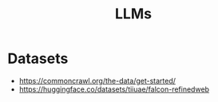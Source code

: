:PROPERTIES:
:ID:       206773B3-F444-49E0-BE6A-8347CDC26B6A
:END:
#+title: LLMs


* Datasets
+ https://commoncrawl.org/the-data/get-started/
+ https://huggingface.co/datasets/tiiuae/falcon-refinedweb
